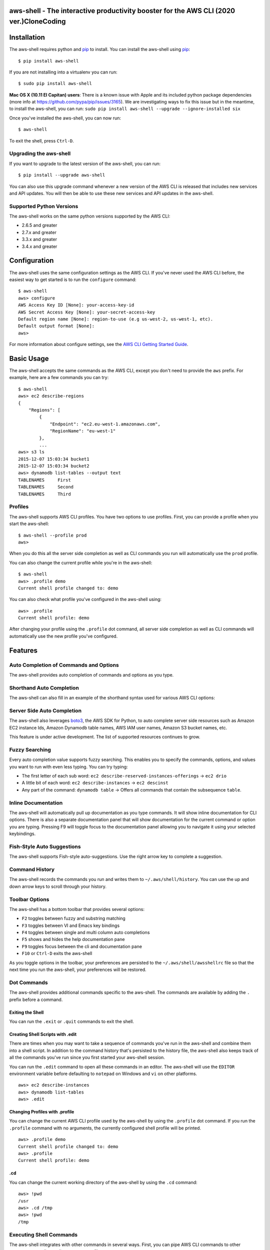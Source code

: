 aws-shell - The interactive productivity booster for the AWS CLI (2020 ver.)CloneCoding
================================================================

.. image:: https://aws-developer-blog-media.s3-us-west-2.amazonaws.com/cli/Super-Charge-Your-AWS-Command-Line-Experience-with-aws-shell/aws-shell-final.gif


Installation
============

The aws-shell requires python and `pip`_ to install.
You can install the aws-shell using `pip`_::

    $ pip install aws-shell

If you are not installing into a virtualenv you can run::

    $ sudo pip install aws-shell

**Mac OS X (10.11 El Capitan) users**: There is a known issue with Apple and
its included python package dependencies (more info at
https://github.com/pypa/pip/issues/3165).
We are investigating ways to fix this issue but in the meantime,
to install the aws-shell, you can run:
``sudo pip install aws-shell --upgrade --ignore-installed six``

Once you've installed the aws-shell, you can now run::

    $ aws-shell

To exit the shell, press ``Ctrl-D``.

Upgrading the aws-shell
-----------------------

If you want to upgrade to the latest version of the aws-shell,
you can run::

    $ pip install --upgrade aws-shell

You can also use this upgrade command whenever a new version of the AWS CLI is
released that includes new services and API updates.  You will then be
able to use these new services and API updates in the aws-shell.

Supported Python Versions
-------------------------

The aws-shell works on the same python versions supported by the AWS CLI:

* 2.6.5 and greater
* 2.7.x and greater
* 3.3.x and greater
* 3.4.x and greater


Configuration
=============

The aws-shell uses the same configuration settings as the AWS CLI.
If you've never used the AWS CLI before, the easiest way to get
started is to run the ``configure`` command::

    $ aws-shell
    aws> configure
    AWS Access Key ID [None]: your-access-key-id
    AWS Secret Access Key [None]: your-secret-access-key
    Default region name [None]: region-to-use (e.g us-west-2, us-west-1, etc).
    Default output format [None]:
    aws>

For more information about configure settings, see the
`AWS CLI Getting Started Guide`_.

Basic Usage
===========

The aws-shell accepts the same commands as the AWS CLI, except you don't
need to provide the ``aws`` prefix.  For example, here are a few commands
you can try::


    $ aws-shell
    aws> ec2 describe-regions
    {
        "Regions": [
            {
                "Endpoint": "ec2.eu-west-1.amazonaws.com",
                "RegionName": "eu-west-1"
            },
            ...
    aws> s3 ls
    2015-12-07 15:03:34 bucket1
    2015-12-07 15:03:34 bucket2
    aws> dynamodb list-tables --output text
    TABLENAMES     First
    TABLENAMES     Second
    TABLENAMES     Third

Profiles
--------

The aws-shell supports AWS CLI profiles.  You have two options to use
profiles.  First, you can provide a profile when you start the aws-shell::

    $ aws-shell --profile prod
    aws>

When you do this all the server side completion as well as CLI commands
you run will automatically use the ``prod`` profile.

You can also change the current profile while you're in the aws-shell::

    $ aws-shell
    aws> .profile demo
    Current shell profile changed to: demo

You can also check what profile you've configured in the aws-shell using::

    aws> .profile
    Current shell profile: demo

After changing your profile using the ``.profile`` dot command, all
server side completion as well as CLI commands will automatically use
the new profile you've configured.


Features
========

Auto Completion of Commands and Options
---------------------------------------

The aws-shell provides auto completion of commands and
options as you type.


.. image:: https://cloud.githubusercontent.com/assets/368057/11824078/784a613e-a32c-11e5-8ac5-f1d1873cc643.png


Shorthand Auto Completion
-------------------------

The aws-shell can also fill in an example of the
shorthand syntax used for various AWS CLI options:

.. image:: https://cloud.githubusercontent.com/assets/368057/11823453/e95d85da-a328-11e5-8b8d-67566eccf9e3.png


Server Side Auto Completion
---------------------------

The aws-shell also leverages `boto3`_, the AWS SDK for Python, to auto complete
server side resources such as Amazon EC2 instance Ids, Amazon Dynamodb table
names, AWS IAM user names, Amazon S3 bucket names, etc.

This feature is under active development.  The list of supported resources
continues to grow.

.. image:: https://cloud.githubusercontent.com/assets/368057/11824022/3648b4fc-a32c-11e5-8e18-92f028eb1cee.png


Fuzzy Searching
---------------

Every auto completion value supports fuzzy searching.  This enables you to
specify the commands, options, and values you want to run with even less
typing.  You can try typing:

* The first letter of each sub word: ``ec2 describe-reserved-instances-offerings``
  -> ``ec2 drio``
* A little bit of each word: ``ec2 describe-instances`` -> ``ec2 descinst``
* Any part of the command: ``dynamodb table`` -> Offers all commands that
  contain the subsequence ``table``.


.. image:: https://cloud.githubusercontent.com/assets/368057/11823996/18e69d16-a32c-11e5-80a2-defbaa6a8a80.png

Inline Documentation
--------------------

The aws-shell will automatically pull up documentation as you type commands.
It will show inline documentation for CLI options.  There is also a separate
documentation panel that will show documentation for the current command or
option you are typing. Pressing F9 will toggle focus to the documentation panel
allowing you to navigate it using your selected keybindings.


.. image:: https://cloud.githubusercontent.com/assets/368057/11823320/36ae9b04-a328-11e5-9661-81abfc0afe5a.png


Fish-Style Auto Suggestions
---------------------------

The aws-shell supports Fish-style auto-suggestions. Use the right arrow key to
complete a suggestion.

.. image:: https://cloud.githubusercontent.com/assets/368057/11822961/4bceff94-a326-11e5-87fa-c664e1e82be4.png

Command History
---------------

The aws-shell records the commands you run and writes them to
``~/.aws/shell/history``.  You can use the up and down arrow keys to scroll
through your history.

.. image:: https://cloud.githubusercontent.com/assets/368057/11823211/b5851e9a-a327-11e5-877f-687dc1f90e27.png

Toolbar Options
---------------

The aws-shell has a bottom toolbar that provides several options:

* ``F2`` toggles between fuzzy and substring matching
* ``F3`` toggles between VI and Emacs key bindings
* ``F4`` toggles between single and multi column auto completions
* ``F5`` shows and hides the help documentation pane
* ``F9`` toggles focus between the cli and documentation pane
* ``F10`` or ``Ctrl-D`` exits the aws-shell

As you toggle options in the toolbar, your preferences are persisted
to the ``~/.aws/shell/awsshellrc`` file so that the next time you run
the aws-shell, your preferences will be restored.

.. image:: https://cloud.githubusercontent.com/assets/368057/11823907/8c3f1e60-a32b-11e5-9f99-fe504ea0a5dc.png

Dot Commands
------------

The aws-shell provides additional commands specific to the aws-shell.
The commands are available by adding the ``.`` prefix before a command.

Exiting the Shell
~~~~~~~~~~~~~~~~~
You can run the ``.exit`` or ``.quit`` commands to exit the shell.

Creating Shell Scripts with .edit
~~~~~~~~~~~~~~~~~~~~~~~~~~~~~~~~~

There are times when you may want to take a sequence of commands
you've run in the aws-shell and combine them into a shell script.
In addition to the command history that's persisted to the
history file, the aws-shell also keeps track of all the commands
you've run since you first started your aws-shell session.

You can run the ``.edit`` command to open all these commands in
an editor.  The aws-shell will use the ``EDITOR`` environment
variable before defaulting to ``notepad`` on Windows and
``vi`` on other platforms.

::

    aws> ec2 describe-instances
    aws> dynamodb list-tables
    aws> .edit

Changing Profiles with .profile
~~~~~~~~~~~~~~~~~~~~~~~~~~~~~~~

You can change the current AWS CLI profile used by the aws-shell
by using the ``.profile`` dot command.  If you run the ``.profile``
command with no arguments, the currently configured shell profile
will be printed.

::

    aws> .profile demo
    Current shell profile changed to: demo
    aws> .profile
    Current shell profile: demo


.cd
~~~

You can change the current working directory of the aws-shell by using
the ``.cd`` command::

    aws> !pwd
    /usr
    aws> .cd /tmp
    aws> !pwd
    /tmp


Executing Shell Commands
------------------------

The aws-shell integrates with other commands in several ways.
First, you can pipe AWS CLI commands to other processes as well
as redirect output to a file::

    aws> dynamodb list-tables --output text | head -n 1
    TABLENAMES     First
    aws> dynamodb list-tables --output text > /tmp/foo.txt

Second, if you want to run a shell command rather than an AWS CLI
command, you can add the ``!`` prefix to your command::

    aws> !ls /tmp/
    foo.txt                                    bar.txt

Developer Preview Status
========================

The aws-shell is currently in developer preview.
We welcome feedback, feature requests, and bug reports.
There may be backwards incompatible changes made in order
to respond to customer feedback as we continue to iterate
on the aws-shell.


More Information
================

Below are miscellaneous links for more information:

* `AWS CLI Reference Docs`_
* `AWS CLI User Guide`_
* `AWS CLI Blog`_
* `AWS CLI Github Repo`_

.. _pip: http://www.pip-installer.org/en/latest/
.. _AWS CLI Getting Started Guide: http://docs.aws.amazon.com/cli/latest/userguide/cli-chap-getting-started.html
.. _boto3: https://github.com/boto/boto3
.. _AWS CLI Reference Docs: http://docs.aws.amazon.com/cli/latest/reference/
.. _AWS CLI User Guide: http://docs.aws.amazon.com/cli/latest/userguide/
.. _AWS CLI Blog: https://blogs.aws.amazon.com/cli/
.. _AWS CLI Github Repo: https://github.com/aws/aws-cli
